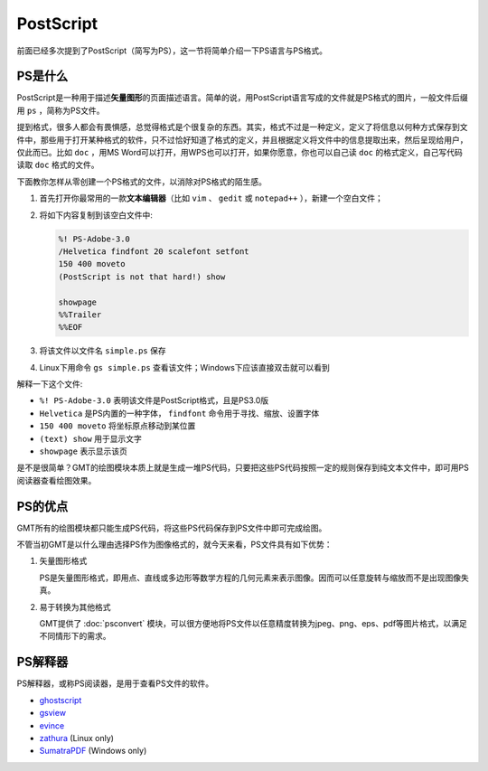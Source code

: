 .. index:: ! postscript

PostScript
==========

前面已经多次提到了PostScript（简写为PS），这一节将简单介绍一下PS语言与PS格式。

PS是什么
--------

PostScript是一种用于描述\ **矢量图形**\ 的页面描述语言。简单的说，用PostScript语言写成的文件就是PS格式的图片，一般文件后缀用 ``ps`` ，简称为PS文件。

提到格式，很多人都会有畏惧感，总觉得格式是个很复杂的东西。其实，格式不过是一种定义，定义了将信息以何种方式保存到文件中，那些用于打开某种格式的软件，只不过恰好知道了格式的定义，并且根据定义将文件中的信息提取出来，然后呈现给用户，仅此而已。比如 ``doc`` ，用MS Word可以打开，用WPS也可以打开，如果你愿意，你也可以自己读 ``doc`` 的格式定义，自己写代码读取 ``doc`` 格式的文件。

下面教你怎样从零创建一个PS格式的文件，以消除对PS格式的陌生感。

#. 首先打开你最常用的一款\ **文本编辑器**\ （比如 ``vim`` 、 ``gedit`` 或 ``notepad++`` ），新建一个空白文件；
#. 将如下内容复制到该空白文件中:

   .. code-block:: postscript

      %! PS-Adobe-3.0
      /Helvetica findfont 20 scalefont setfont
      150 400 moveto
      (PostScript is not that hard!) show

      showpage
      %%Trailer
      %%EOF

#. 将该文件以文件名 ``simple.ps`` 保存
#. Linux下用命令 ``gs simple.ps`` 查看该文件；Windows下应该直接双击就可以看到

解释一下这个文件:

- ``%! PS-Adobe-3.0`` 表明该文件是PostScript格式，且是PS3.0版
- ``Helvetica`` 是PS内置的一种字体， ``findfont`` 命令用于寻找、缩放、设置字体
- ``150 400 moveto`` 将坐标原点移动到某位置
- ``(text) show`` 用于显示文字
- ``showpage`` 表示显示该页

是不是很简单？GMT的绘图模块本质上就是生成一堆PS代码，只要把这些PS代码按照一定的规则保存到纯文本文件中，即可用PS阅读器查看绘图效果。

PS的优点
--------

GMT所有的绘图模块都只能生成PS代码，将这些PS代码保存到PS文件中即可完成绘图。

不管当初GMT是以什么理由选择PS作为图像格式的，就今天来看，PS文件具有如下优势：

1. 矢量图形格式

   PS是矢量图形格式，即用点、直线或多边形等数学方程的几何元素来表示图像。因而可以任意旋转与缩放而不是出现图像失真。

2. 易于转换为其他格式

   GMT提供了 :doc:`psconvert` 模块，可以很方便地将PS文件以任意精度转换为jpeg、png、eps、pdf等图片格式，以满足不同情形下的需求。

PS解释器
--------

PS解释器，或称PS阅读器，是用于查看PS文件的软件。

- `ghostscript <http://ghostscript.com/>`_
- `gsview <http://www.gsview.com/>`_
- `evince <https://wiki.gnome.org/Apps/Evince>`_
- `zathura <https://pwmt.org/projects/zathura/>`_ (Linux only)
- `SumatraPDF <http://www.sumatrapdfreader.org/free-pdf-reader.html>`_ (Windows only)
